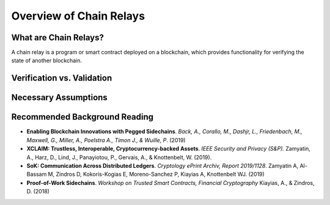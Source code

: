 Overview of Chain Relays
==================


What are Chain Relays?
-----------------

A chain relay is a program or smart contract deployed on a blockchain, which 
provides functionality for verifying the state of another blockchain. 


Verification vs. Validation
-----------------


Necessary Assumptions
-----------------

Recommended Background Reading
-----------------

+ **Enabling Blockchain Innovations with Pegged Sidechains**. *Back, A., Corallo, M., Dashjr, L., Friedenbach, M., Maxwell, G., Miller, A., Poelstra A., Timon J.,  & Wuille, P*. (2019)
+ **XCLAIM: Trustless, Interoperable, Cryptocurrency-backed Assets**. *IEEE Security and Privacy (S&P).* Zamyatin, A., Harz, D., Lind, J., Panayiotou, P., Gervais, A., & Knottenbelt, W. (2019). 
+ **SoK: Communication Across Distributed Ledgers**. *Cryptology ePrint Archiv, Report 2019/1128*. Zamyatin A, Al-Bassam M, Zindros D, Kokoris-Kogias E, Moreno-Sanchez P, Kiayias A, Knottenbelt WJ. (2019)
+ **Proof-of-Work Sidechains**. *Workshop on Trusted Smart Contracts, Financial Cryptography* Kiayias, A., & Zindros, D. (2018)

